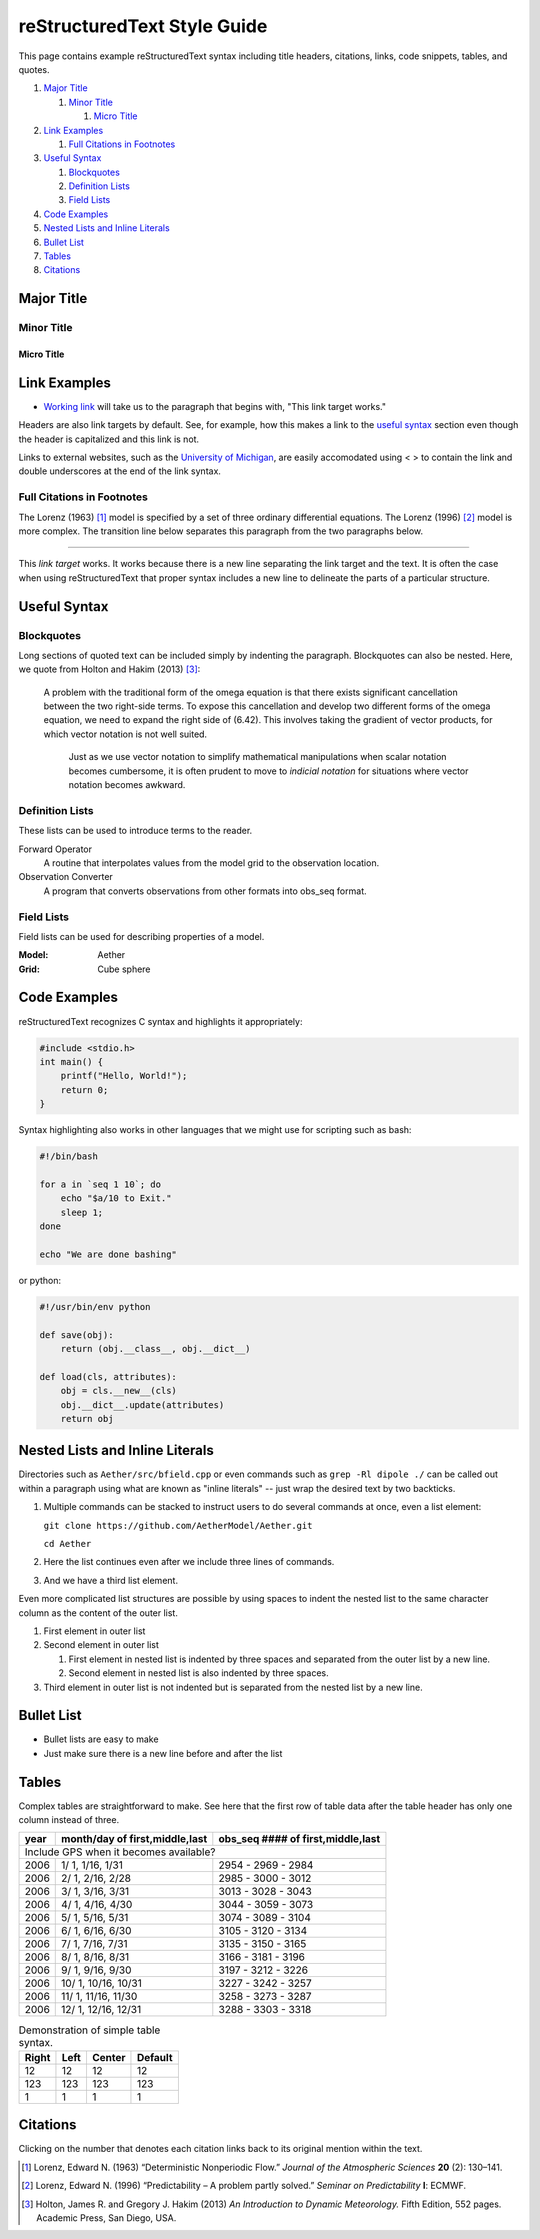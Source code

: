 ############################
reStructuredText Style Guide
############################

This page contains example reStructuredText syntax including title headers,
citations, links, code snippets, tables, and quotes.

#. `Major Title`_

   #. `Minor Title`_
   
      #. `Micro Title`_
         
#. `Link Examples`_

   #. `Full Citations in Footnotes`_
   
#. `Useful Syntax`_

   #. `Blockquotes`_
   #. `Definition Lists`_
   #. `Field Lists`_

#. `Code Examples`_
#. `Nested Lists and Inline Literals`_
#. `Bullet List`_
#. `Tables`_
#. `Citations`_

Major Title
===========

Minor Title
-----------

Micro Title
~~~~~~~~~~~

Link Examples
=============

- `Working link`_ will take us to the paragraph that begins with,
  "This link target works."

Headers are also link targets by default. See, for example, how this makes a
link to the `useful syntax`_ section even though the header is capitalized and
this link is not.

Links to external websites, such as the `University of Michigan
<https://umich.edu>`__, are easily accomodated using < > to contain the link
and double underscores at the end of the link syntax.


Full Citations in Footnotes
---------------------------

The Lorenz (1963) [1]_ model is specified by a set of three ordinary
differential equations. The Lorenz (1996) [2]_ model is more complex. The
transition line below separates this paragraph from the two paragraphs below.

------------

.. _`Working link`:

This *link target* works. It works because there is a new line separating the
link target and the text. It is often the case when using reStructuredText that
proper syntax includes a new line to delineate the parts of a particular
structure.

Useful Syntax
=============

Blockquotes
-----------

Long sections of quoted text can be included simply by indenting the paragraph.
Blockquotes can also be nested. Here, we quote from Holton and Hakim (2013)
[3]_:

    A problem with the traditional form of the omega equation is that there
    exists significant cancellation between the two right-side terms. To expose
    this cancellation and develop two different forms of the omega equation, we
    need to expand the right side of (6.42). This involves taking the gradient
    of vector products, for which vector notation is not well suited.

        Just as we use vector notation to simplify mathematical manipulations
        when scalar notation becomes cumbersome, it is often prudent to move to
        *indicial notation* for situations where vector notation becomes
        awkward.
        
Definition Lists
----------------

These lists can be used to introduce terms to the reader.

Forward Operator
  A routine that interpolates values from the model grid to the observation
  location.

Observation Converter
  A program that converts observations from other formats into obs_seq format.
        
Field Lists
-----------

Field lists can be used for describing properties of a model.

:Model: Aether
:Grid: Cube sphere

Code Examples
=============

reStructuredText recognizes C syntax and highlights it appropriately:

.. code-block:: c

    #include <stdio.h>
    int main() {
        printf("Hello, World!");
        return 0;
    }

Syntax highlighting also works in other languages that we might use for scripting such as bash:

.. code-block:: bash

  #!/bin/bash

  for a in `seq 1 10`; do
      echo "$a/10 to Exit." 
      sleep 1;
  done
  
  echo "We are done bashing" 

or python:

.. code-block:: python

  #!/usr/bin/env python
  
  def save(obj):
      return (obj.__class__, obj.__dict__)

  def load(cls, attributes):
      obj = cls.__new__(cls)
      obj.__dict__.update(attributes)
      return obj

Nested Lists and Inline Literals
================================

Directories such as ``Aether/src/bfield.cpp`` or even commands such as ``grep
-Rl dipole ./`` can be called out within a paragraph using what are known as
"inline literals" -- just wrap the desired text by two backticks.

#. Multiple commands can be stacked to instruct users to do several commands at
   once, even a list element:

   ``git clone https://github.com/AetherModel/Aether.git``
  
   ``cd Aether``

#. Here the list continues even after we include three lines of commands.
#. And we have a third list element.

Even more complicated list structures are possible by using spaces to indent
the nested list to the same character column as the content of the outer list.

#. First element in outer list
#. Second element in outer list

   #. First element in nested list is indented by three spaces and separated
      from the outer list by a new line.
   #. Second element in nested list is also indented by three spaces.
   
#. Third element in outer list is not indented but is separated from the nested
   list by a new line.

Bullet List
===========

- Bullet lists are easy to make
- Just make sure there is a new line before and after the list

Tables
======

Complex tables are straightforward to make. See here that the first row of
table data after the table header has only one column instead of three.

+------+--------------------------------+-----------------------------------+
| year | month/day of first,middle,last | obs_seq #### of first,middle,last |
+======+================================+===================================+
| Include GPS when it becomes available?                                    |
+------+--------------------------------+-----------------------------------+
| 2006 |  1/ 1, 1/16, 1/31              | 2954 - 2969 - 2984                |
+------+--------------------------------+-----------------------------------+
| 2006 |  2/ 1, 2/16, 2/28              | 2985 - 3000 - 3012                |
+------+--------------------------------+-----------------------------------+
| 2006 |  3/ 1, 3/16, 3/31              | 3013 - 3028 - 3043                |
+------+--------------------------------+-----------------------------------+
| 2006 |  4/ 1, 4/16, 4/30              | 3044 - 3059 - 3073                |
+------+--------------------------------+-----------------------------------+
| 2006 |  5/ 1, 5/16, 5/31              | 3074 - 3089 - 3104                |
+------+--------------------------------+-----------------------------------+
| 2006 |  6/ 1, 6/16, 6/30              | 3105 - 3120 - 3134                |
+------+--------------------------------+-----------------------------------+
| 2006 |  7/ 1, 7/16, 7/31              | 3135 - 3150 - 3165                |
+------+--------------------------------+-----------------------------------+
| 2006 |  8/ 1, 8/16, 8/31              | 3166 - 3181 - 3196                |
+------+--------------------------------+-----------------------------------+
| 2006 |  9/ 1, 9/16, 9/30              | 3197 - 3212 - 3226                |
+------+--------------------------------+-----------------------------------+
| 2006 |  10/ 1, 10/16, 10/31           | 3227 - 3242 - 3257                |
+------+--------------------------------+-----------------------------------+
| 2006 |  11/ 1, 11/16, 11/30           | 3258 - 3273 - 3287                |
+------+--------------------------------+-----------------------------------+
| 2006 |  12/ 1, 12/16, 12/31           | 3288 - 3303 - 3318                |
+------+--------------------------------+-----------------------------------+

.. table:: Demonstration of simple table syntax.

   ===== ==== ====== =======
   Right Left Center Default
   ===== ==== ====== =======
   12    12   12     12
   123   123  123    123
   1     1    1      1
   ===== ==== ====== =======

Citations
=========

Clicking on the number that denotes each citation links back to its original
mention within the text.

.. [1] Lorenz, Edward N. (1963) “Deterministic Nonperiodic Flow.” *Journal of the Atmospheric Sciences* **20** (2): 130–141.
.. [2] Lorenz, Edward N. (1996) “Predictability – A problem partly solved.” *Seminar on Predictability* **I**: ECMWF.
.. [3] Holton, James R. and Gregory J. Hakim (2013) *An Introduction to Dynamic Meteorology.* Fifth Edition, 552 pages. Academic Press, San Diego, USA. 
